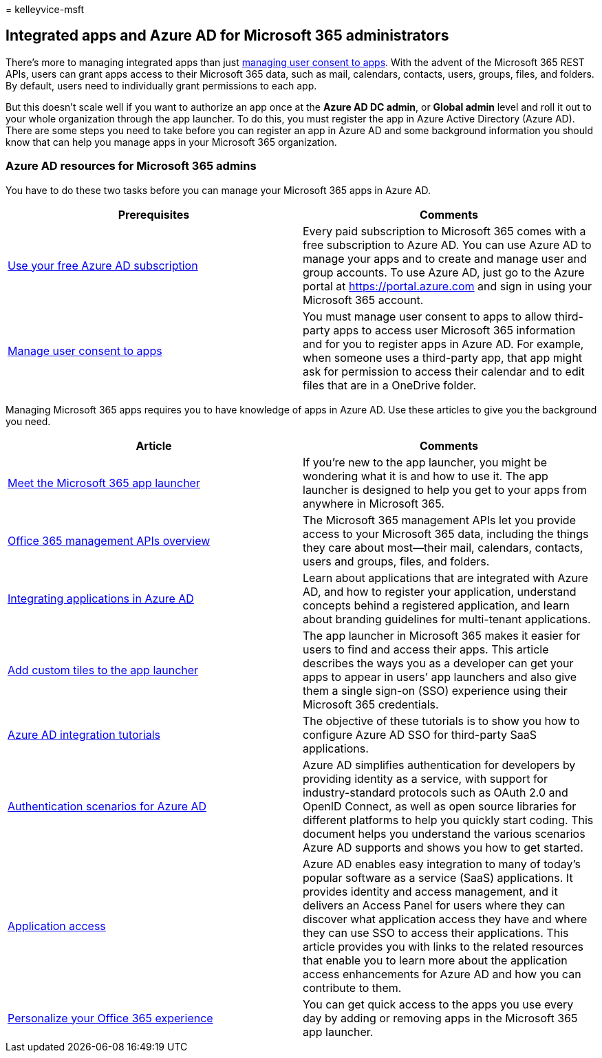 = 
kelleyvice-msft

== Integrated apps and Azure AD for Microsoft 365 administrators

There’s more to managing integrated apps than just
link:../admin/misc/user-consent.md[managing user consent to apps]. With
the advent of the Microsoft 365 REST APIs, users can grant apps access
to their Microsoft 365 data, such as mail, calendars, contacts, users,
groups, files, and folders. By default, users need to individually grant
permissions to each app.

But this doesn’t scale well if you want to authorize an app once at the
*Azure AD DC admin*, or *Global admin* level and roll it out to your
whole organization through the app launcher. To do this, you must
register the app in Azure Active Directory (Azure AD). There are some
steps you need to take before you can register an app in Azure AD and
some background information you should know that can help you manage
apps in your Microsoft 365 organization.

=== Azure AD resources for Microsoft 365 admins

You have to do these two tasks before you can manage your Microsoft 365
apps in Azure AD.

[width="100%",cols="<50%,<50%",options="header",]
|===
|Prerequisites |Comments
|link:../compliance/use-your-free-azure-ad-subscription-in-office-365.md[Use
your free Azure AD subscription] |Every paid subscription to Microsoft
365 comes with a free subscription to Azure AD. You can use Azure AD to
manage your apps and to create and manage user and group accounts. To
use Azure AD, just go to the Azure portal at https://portal.azure.com
and sign in using your Microsoft 365 account.

|link:../admin/misc/user-consent.md[Manage user consent to apps] |You
must manage user consent to apps to allow third-party apps to access
user Microsoft 365 information and for you to register apps in Azure AD.
For example, when someone uses a third-party app, that app might ask for
permission to access their calendar and to edit files that are in a
OneDrive folder.
|===

Managing Microsoft 365 apps requires you to have knowledge of apps in
Azure AD. Use these articles to give you the background you need.

[width="100%",cols="<50%,<50%",options="header",]
|===
|Article |Comments
|https://support.microsoft.com/office/meet-the-microsoft-365-app-launcher-79f12104-6fed-442f-96a0-eb089a3f476a[Meet
the Microsoft 365 app launcher] |If you’re new to the app launcher, you
might be wondering what it is and how to use it. The app launcher is
designed to help you get to your apps from anywhere in Microsoft 365.

|link:/office/office-365-management-api/office-365-management-apis-overview[Office
365 management APIs overview] |The Microsoft 365 management APIs let you
provide access to your Microsoft 365 data, including the things they
care about most—their mail, calendars, contacts, users and groups,
files, and folders.

|link:/azure/active-directory/develop/quickstart-v1-add-azure-ad-app[Integrating
applications in Azure AD] |Learn about applications that are integrated
with Azure AD, and how to register your application, understand concepts
behind a registered application, and learn about branding guidelines for
multi-tenant applications.

|link:/office365/admin/manage/customize-the-app-launcher[Add custom
tiles to the app launcher] |The app launcher in Microsoft 365 makes it
easier for users to find and access their apps. This article describes
the ways you as a developer can get your apps to appear in users’ app
launchers and also give them a single sign-on (SSO) experience using
their Microsoft 365 credentials.

|link:/azure/active-directory/saas-apps/tutorial-list[Azure AD
integration tutorials] |The objective of these tutorials is to show you
how to configure Azure AD SSO for third-party SaaS applications.

|link:/azure/active-directory/develop/authentication-vs-authorization[Authentication
scenarios for Azure AD] |Azure AD simplifies authentication for
developers by providing identity as a service, with support for
industry-standard protocols such as OAuth 2.0 and OpenID Connect, as
well as open source libraries for different platforms to help you
quickly start coding. This document helps you understand the various
scenarios Azure AD supports and shows you how to get started.

|link:/azure/active-directory/manage-apps/what-is-access-management[Application
access] |Azure AD enables easy integration to many of today’s popular
software as a service (SaaS) applications. It provides identity and
access management, and it delivers an Access Panel for users where they
can discover what application access they have and where they can use
SSO to access their applications. This article provides you with links
to the related resources that enable you to learn more about the
application access enhancements for Azure AD and how you can contribute
to them.

|https://support.microsoft.com/office/personalize-your-office-365-experience-eb34a21b-52fa-4fbf-a8d5-146132242985[Personalize
your Office 365 experience] |You can get quick access to the apps you
use every day by adding or removing apps in the Microsoft 365 app
launcher.
|===
